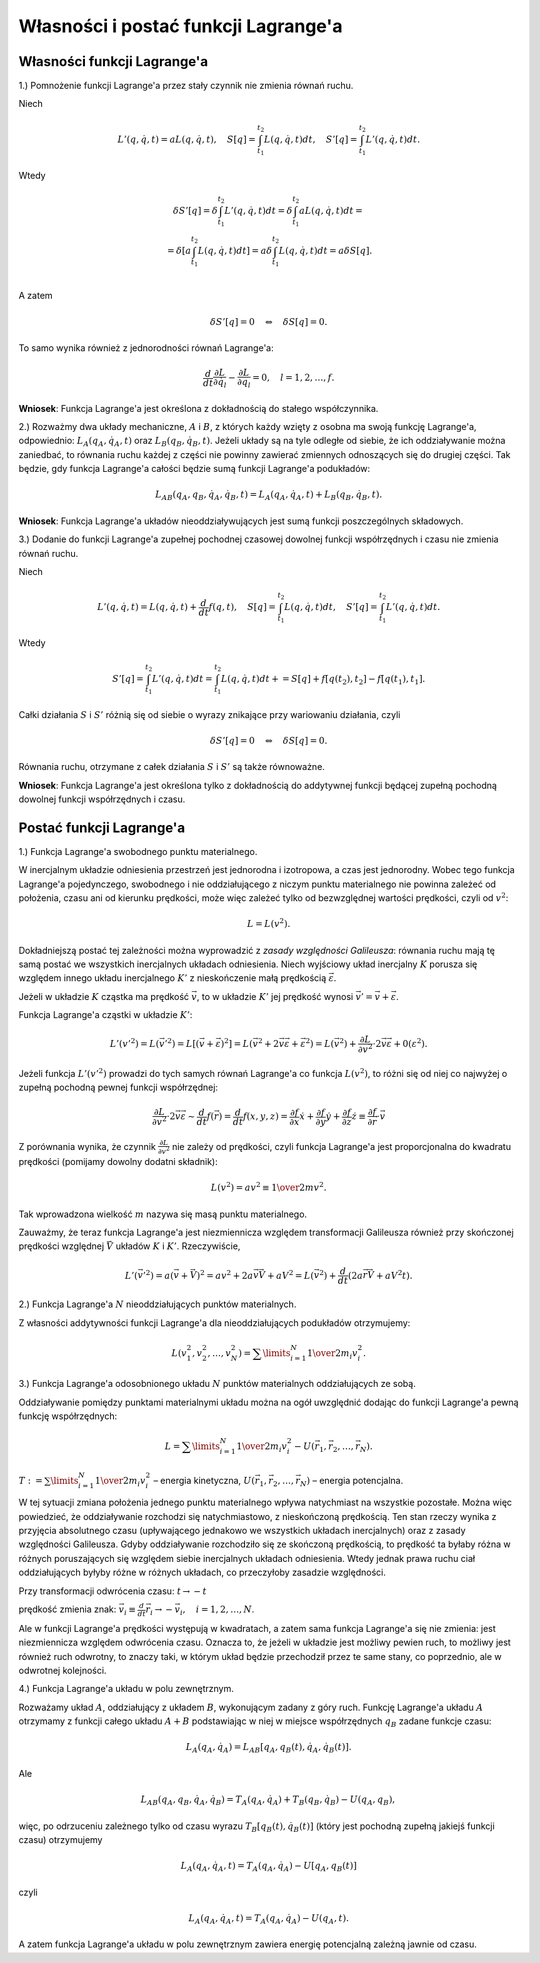 ﻿Własności i postać funkcji Lagrange'a
=====================================

Własności funkcji Lagrange'a
----------------------------


1.) Pomnożenie  funkcji  Lagrange'a  przez  stały  czynnik  nie  zmienia  równań  ruchu.

Niech

.. math::

   L'(q,\dot q,t) = aL(q,\dot q,t), \quad S[q] = \int_{t_{ 1} }^{t_{ 2} } {L(q,\dot q,t)} dt, \quad S'[q] = \int_{t_{ 1} }^{t_{ 2} } {L'(q,\dot q,t)} dt.


Wtedy

.. math::

   \begin{array}{c}
   \delta S'[q] = \delta \int_{t_{ 1} }^{t_{ 2} } {L'(q,\dot q,t)} dt = \delta \int_{t_{ 1} }^{t_{ 2} } {aL(q,\dot q,t)} dt =  \\ 
   = \delta \left[ {a\int_{t_{ 1} }^{t_{ 2} } {L(q,\dot q,t)} dt} \right] = a\delta \int_{t_{ 1} }^{t_{ 2} } {L(q,\dot q,t)} dt = a\delta S[q]. \\ 
   \end{array}


A  zatem

.. math::

   \delta S'[q] = 0 \quad \Leftrightarrow \quad \delta S[q] = 0.


To  samo  wynika  również  z  jednorodności  równań  Lagrange'a:

.. math::

   \frac{d}{{dt}}\frac{{\partial L}}{{\partial \dot q_{ l} }} - \frac{{\partial L}}{{\partial q_{ l} }} = 0, \quad l = 1,2, \ldots ,f.


**Wniosek**:  Funkcja  Lagrange'a  jest  określona  z  dokładnością  do  stałego  współczynnika.


2.) Rozważmy  dwa  układy  mechaniczne,  :math:`A`  i  :math:`B`,  z  których  każdy  wzięty  z  osobna  ma  swoją  funkcję  Lagrange'a,  odpowiednio:  :math:`L_A (q_A ,\dot q_A ,t)` oraz :math:`L_B (q_B ,\dot q_B ,t)`.  Jeżeli  układy  są  na  tyle  odległe  od  siebie,  że  ich  oddziaływanie  można  zaniedbać,  to  równania  ruchu  każdej  z  części  nie  powinny  zawierać  zmiennych  odnoszących  się  do  drugiej  części.  Tak  będzie,  gdy  funkcja  Lagrange'a  całości  będzie  sumą  funkcji  Lagrange'a   podukładów:

.. math::

   L_{AB} (q_A ,q_B ,\dot q_A ,\dot q_B ,t) = L_A (q_A ,\dot q_A ,t) + L_B (q_B ,\dot q_B ,t).


**Wniosek**:  Funkcja  Lagrange'a  układów  nieoddziaływujących  jest  sumą  funkcji  	poszczególnych  składowych.


3.) Dodanie  do  funkcji  Lagrange'a  zupełnej  pochodnej  czasowej  dowolnej  funkcji  współrzędnych i  czasu  nie  zmienia  równań  ruchu.

Niech

.. math::

   L'(q,\dot q,t) = L(q,\dot q,t) + \frac{d}{{dt}}f(q,t), \quad S[q] = \int_{t_{ 1} }^{t_{ 2} } {L(q,\dot q,t)} dt, \quad S'[q] = \int_{t_{ 1} }^{t_{ 2} } {L'(q,\dot q,t)} dt.


Wtedy

.. math::

   S'[q] = \int_{t_{ 1} }^{t_{ 2} } {L'(q,\dot q,t)} dt = \int_{t_{ 1} }^{t_{ 2} } {L(q,\dot q,t)} dt +  = S[q] + f\left[ {q(t_{ 2} ),t_2 } \right] - f\left[ {q(t_{ 1} ),t_1 } \right].


Całki  działania  :math:`S`  i  :math:`S'`  różnią  się  od  siebie  o  wyrazy  znikające  przy  wariowaniu  działania, czyli

.. math::

   \delta S'[q] = 0 \quad \Leftrightarrow \quad \delta S[q] = 0.


Równania  ruchu,  otrzymane  z  całek  działania  :math:`S`  i  :math:`S'`  są  także  równoważne.

**Wniosek**:  Funkcja  Lagrange'a  jest  określona  tylko  z  dokładnością  do  addytywnej  funkcji będącej  zupełną  pochodną  dowolnej  funkcji  współrzędnych  i  czasu.


Postać  funkcji  Lagrange'a
---------------------------


1.) Funkcja  Lagrange'a  swobodnego  punktu  materialnego.

W  inercjalnym  układzie  odniesienia  przestrzeń  jest  jednorodna  i  izotropowa,  a  czas  jest  jednorodny.  Wobec  tego  funkcja  Lagrange'a  pojedynczego,  swobodnego  i  nie  oddziałującego  z  niczym  punktu  materialnego  nie  powinna  zależeć  od  położenia,  czasu  ani  od  kierunku  prędkości,  może  więc  zależeć  tylko  od  bezwzględnej  wartości  prędkości,  czyli  od  :math:`v^2`:

.. math::

   L = L(v^{ 2} ).


Dokładniejszą  postać  tej  zależności  można  wyprowadzić  z  *zasady  względności  Galileusza*:
równania  ruchu  mają  tę  samą  postać  we  wszystkich  inercjalnych  układach  odniesienia.
Niech  wyjściowy  układ  inercjalny  :math:`K`  porusza  się  względem  innego  układu  inercjalnego  :math:`K'` z  nieskończenie  małą  prędkością  :math:`\vec \varepsilon`.

Jeżeli  w  układzie  :math:`K`  cząstka  ma  prędkość  :math:`\vec v`,  to w  układzie  :math:`K'`  jej  prędkość  wynosi   :math:`\vec v' = \vec v + \vec \varepsilon`.

Funkcja  Lagrange'a  cząstki  w  układzie  :math:`K'`:

.. math::

   L'(v'^{ 2} ) = L(\vec v'^{2} ) = L\left[ {(\vec v + \vec \varepsilon )^2 } \right] = L(\vec v^2  + 2\vec v\vec \varepsilon  + \vec \varepsilon ^2 ) = L(\vec v^2 ) + \frac{{\partial L}}{{\partial v^2 }} \cdot 2\vec v\vec \varepsilon  + 0(\varepsilon ^2 ).


Jeżeli  funkcja  :math:`L'(v'^{ 2})`  prowadzi  do  tych  samych  równań  Lagrange'a  co  funkcja :math:`L(v^2)`,  to  różni  się  od  niej  co  najwyżej  o  zupełną  pochodną  pewnej  funkcji  współrzędnej:

.. math::

   \frac{{\partial L}}{{\partial v^2 }} \cdot 2\vec v\vec \varepsilon  \sim \frac{d}{{dt}}f(\vec r) = \frac{d}{{dt}}f(x,y,z) = \frac{{\partial f}}{{\partial x}}\dot x + \frac{{\partial f}}{{\partial y}}\dot y + \frac{{\partial f}}{{\partial z}}\dot z \equiv \frac{{\partial f}}{{\partial \vec r}} \cdot \vec v


Z  porównania  wynika,  że  czynnik  :math:`\frac{{\partial L}}{{\partial v^2 }}`  nie  zależy  od  prędkości,  czyli  funkcja  Lagrange'a  jest  proporcjonalna  do  kwadratu  prędkości  (pomijamy dowolny dodatni składnik):

.. math::

   L(v^{ 2}) = av^{ 2}  \equiv {\textstyle{1 \over 2}}mv^{ 2}.


Tak  wprowadzona  wielkość  :math:`m`  nazywa  się  masą  punktu  materialnego.

Zauważmy,  że  teraz  funkcja  Lagrange'a  jest  niezmiennicza względem  transformacji  Galileusza  również  przy  skończonej  prędkości  względnej  :math:`\vec V`  układów  :math:`K`  i  :math:`K'`. Rzeczywiście,

.. math::

   L'(\vec v'^{2} ) = a\left( {\vec v + \vec V} \right)^2  = av^{ 2}  + 2a\vec v\vec V + aV^2  = L(\vec v^{ 2} ) + \frac{d}{{dt}}\left( {2a\vec r\vec V + aV^2 t} \right).



2.) Funkcja  Lagrange'a   :math:`N`  nieoddziałujących  punktów  materialnych.

Z  własności  addytywności  funkcji  Lagrange'a  dla  nieoddziałujących  podukładów  otrzymujemy:

.. math::

   L(v_1^2 ,v_2^2 , \ldots ,v_N^2 ) = \sum\limits_{i = 1}^N {{\textstyle{1 \over 2}}m_{ i} v_i^2 }.


3.) Funkcja  Lagrange'a  odosobnionego  układu :math:`N` punktów  materialnych  oddziałujących  ze  sobą.

Oddziaływanie  pomiędzy  punktami  materialnymi  układu  można  na  ogół  uwzględnić  dodając  do  funkcji  Lagrange'a  pewną  funkcję  współrzędnych:

.. math::

   L = \sum\limits_{i = 1}^N {{\textstyle{1 \over 2}}m_{ i} v_i^2 }  - U(\vec r_{ 1} ,\vec r_{ 2} , \ldots ,\vec r_{ N} ).


:math:`T: = \sum\limits_{i = 1}^N {{\textstyle{1 \over 2}}m_{ i} v_i^2 }`    –    energia  kinetyczna,     :math:`U(\vec r_{ 1} ,\vec r_{ 2} , \ldots ,\vec r_{ N} )`   –    energia  potencjalna.

W  tej  sytuacji  zmiana  położenia  jednego  punktu  materialnego  wpływa  natychmiast  na  wszystkie  pozostałe.  Można  więc  powiedzieć,  że  oddziaływanie  rozchodzi  się  natychmiastowo,  z  nieskończoną  prędkością.  Ten  stan  rzeczy  wynika  z  przyjęcia  absolutnego  czasu  (upływającego jednakowo we wszystkich układach inercjalnych)  oraz  z  zasady  względności  Galileusza.  Gdyby  oddziaływanie  rozchodziło  się  ze  skończoną  prędkością, to  prędkość  ta  byłaby  różna  w  różnych  poruszających  się  względem  siebie  inercjalnych  układach  odniesienia.  Wtedy  jednak  prawa  ruchu  ciał  oddziałujących  byłyby  różne w  różnych  układach,  co  przeczyłoby  zasadzie  względności.

Przy  transformacji  odwrócenia  czasu:  :math:`t \to  - t`

prędkość  zmienia  znak:  :math:`\vec v_i  \equiv \frac{d}{{dt}}\vec r_{ i}  \to  - \vec v_i , \quad i = 1,2, \ldots ,N`.

Ale  w  funkcji  Lagrange'a  prędkości  występują  w  kwadratach,  a  zatem  sama  funkcja  Lagrange'a  się  nie  zmienia:  jest  niezmiennicza  względem  odwrócenia  czasu.  Oznacza  to, że  jeżeli  w układzie  jest  możliwy  pewien  ruch,  to  możliwy  jest  również  ruch  odwrotny, to  znaczy  taki,  w  którym  układ  będzie  przechodził  przez  te  same  stany,  co  poprzednio, ale w odwrotnej  kolejności.

4.) Funkcja  Lagrange'a  układu  w  polu  zewnętrznym.

Rozważamy  układ  :math:`A`,  oddziałujący  z  układem  :math:`B`,  wykonującym  zadany  z  góry  ruch. Funkcję  Lagrange'a  układu  :math:`A`  otrzymamy  z  funkcji  całego  układu  :math:`A+B` podstawiając  w  niej  w  miejsce  współrzędnych  :math:`q_B`   zadane  funkcje  czasu:

.. math::

   L_A (q_A ,\dot q_A ) = L_{AB} \left[ { q_A ,q_B (t),\dot q_A ,\dot q_B (t) } \right].


Ale

.. math::

   L_{AB} ( q_A ,q_B ,\dot q_A ,\dot q_B ) = T_A (q_A ,\dot q_A ) + T_B (q_B ,\dot q_B ) - U(q_A ,q_B ),


więc,  po  odrzuceniu  zależnego  tylko  od  czasu  wyrazu  :math:`T_B \left[ {q_B (t),\dot q_B (t)} \right]`  (który jest pochodną zupełną jakiejś funkcji czasu)  otrzymujemy

.. math::

   L_A (q_A ,\dot q_A ,t) = T_A (q_A ,\dot q_A ) - U\left[ {q_A ,q_B (t)} \right]


czyli

.. math::

   L_A (q_A ,\dot q_A ,t) = T_A (q_A ,\dot q_A ) - U(q_A ,t).


A  zatem  funkcja  Lagrange'a  układu  w  polu  zewnętrznym  zawiera  energię  potencjalną  zależną  jawnie  od  czasu.

